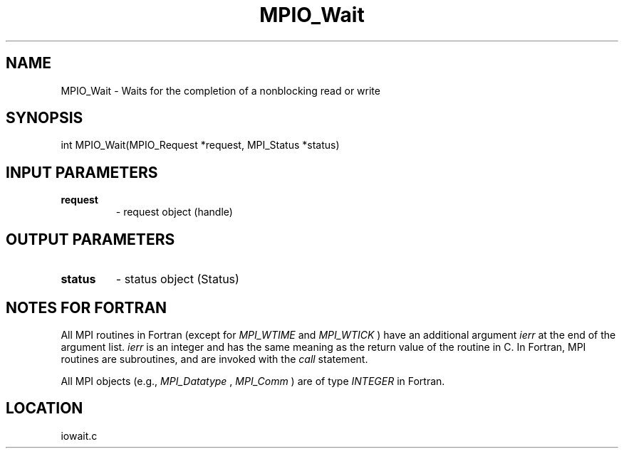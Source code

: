 .TH MPIO_Wait 3 "2/9/2000" " " "MPI-2"
.SH NAME
MPIO_Wait \-  Waits for the completion of a nonblocking read or write 
.SH SYNOPSIS
.nf
int MPIO_Wait(MPIO_Request *request, MPI_Status *status)
.fi
.SH INPUT PARAMETERS
.PD 0
.TP
.B request 
- request object (handle)
.PD 1

.SH OUTPUT PARAMETERS
.PD 0
.TP
.B status 
- status object (Status)
.PD 1

.SH NOTES FOR FORTRAN
All MPI routines in Fortran (except for 
.I MPI_WTIME
and 
.I MPI_WTICK
) have
an additional argument 
.I ierr
at the end of the argument list.  
.I ierr
is an integer and has the same meaning as the return value of the routine
in C.  In Fortran, MPI routines are subroutines, and are invoked with the
.I call
statement.

All MPI objects (e.g., 
.I MPI_Datatype
, 
.I MPI_Comm
) are of type 
.I INTEGER
in Fortran.
.SH LOCATION
iowait.c
